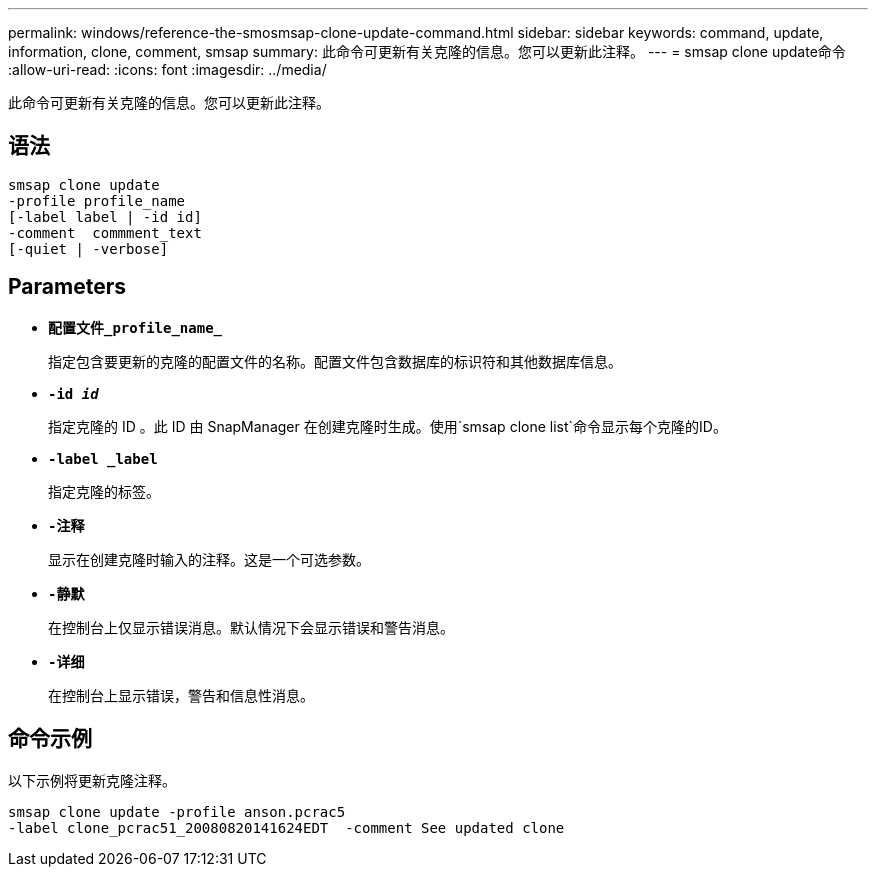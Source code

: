 ---
permalink: windows/reference-the-smosmsap-clone-update-command.html 
sidebar: sidebar 
keywords: command, update, information, clone, comment, smsap 
summary: 此命令可更新有关克隆的信息。您可以更新此注释。 
---
= smsap clone update命令
:allow-uri-read: 
:icons: font
:imagesdir: ../media/


[role="lead"]
此命令可更新有关克隆的信息。您可以更新此注释。



== 语法

[listing]
----

smsap clone update
-profile profile_name
[-label label | -id id]
-comment  commment_text
[-quiet | -verbose]
----


== Parameters

* *`配置文件_profile_name_`*
+
指定包含要更新的克隆的配置文件的名称。配置文件包含数据库的标识符和其他数据库信息。

* *`-id _id_`*
+
指定克隆的 ID 。此 ID 由 SnapManager 在创建克隆时生成。使用`smsap clone list`命令显示每个克隆的ID。

* *`-label _label`*
+
指定克隆的标签。

* *`-注释`*
+
显示在创建克隆时输入的注释。这是一个可选参数。

* *`-静默`*
+
在控制台上仅显示错误消息。默认情况下会显示错误和警告消息。

* *`-详细`*
+
在控制台上显示错误，警告和信息性消息。





== 命令示例

以下示例将更新克隆注释。

[listing]
----
smsap clone update -profile anson.pcrac5
-label clone_pcrac51_20080820141624EDT  -comment See updated clone
----
